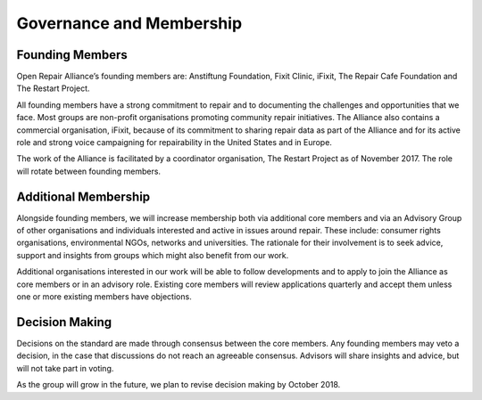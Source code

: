 
Governance and Membership
====================================

Founding Members
----------------

Open Repair Alliance’s founding members are: Anstiftung Foundation,
Fixit Clinic, iFixit, The Repair Cafe Foundation and The Restart
Project.

All founding members have a strong commitment to repair and to
documenting the challenges and opportunities that we face. Most groups
are non-profit organisations promoting community repair initiatives. The
Alliance also contains a commercial organisation, iFixit, because of its
commitment to sharing repair data as part of the Alliance and for its
active role and strong voice campaigning for repairability in the United
States and in Europe.

The work of the Alliance is facilitated by a coordinator organisation,
The Restart Project as of November 2017. The role will rotate between
founding members.

Additional Membership
---------------------

Alongside founding members, we will increase membership both via
additional core members and via an Advisory Group of other organisations
and individuals interested and active in issues around repair. These
include: consumer rights organisations, environmental NGOs, networks and
universities. The rationale for their involvement is to seek advice,
support and insights from groups which might also benefit from our work.

Additional organisations interested in our work will be able to follow
developments and to apply to join the Alliance as core members or in an
advisory role. Existing core members will review applications quarterly
and accept them unless one or more existing members have objections.

Decision Making
---------------

Decisions on the standard are made through consensus between the core
members. Any founding members may veto a decision, in the case that
discussions do not reach an agreeable consensus. Advisors will share
insights and advice, but will not take part in voting.

As the group will grow in the future, we plan to revise decision making
by October 2018.
